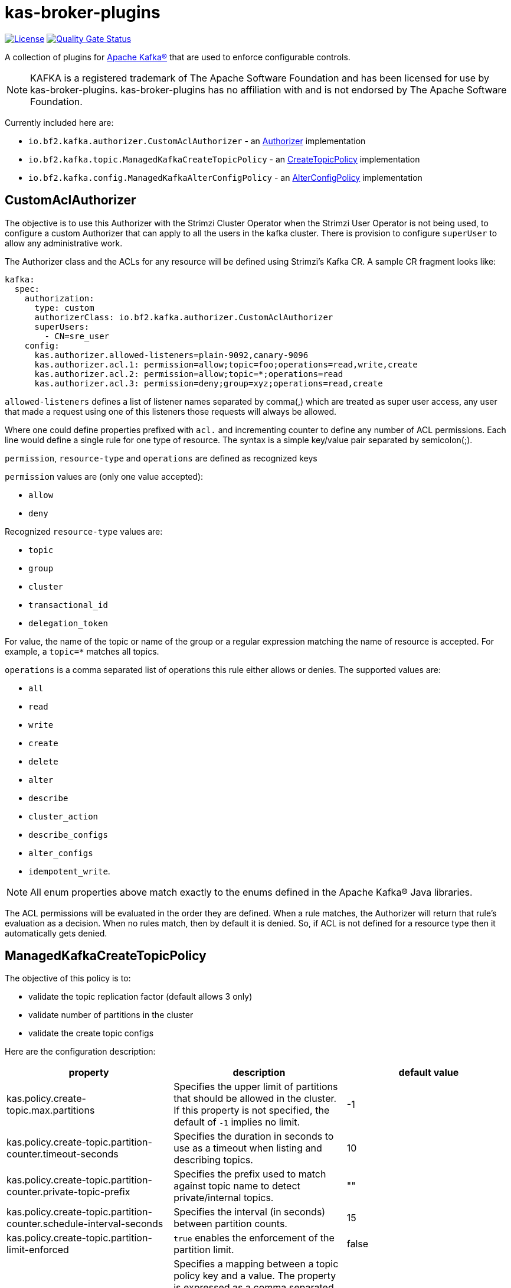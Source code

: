 ifdef::env-github[]
:tip-caption: :bulb:
:note-caption: :information_source:
:important-caption: :heavy_exclamation_mark:
:caution-caption: :fire:
:warning-caption: :warning:
endif::[]

= kas-broker-plugins

image:https://img.shields.io/badge/license-Apache--2.0-blue.svg["License", link="http://www.apache.org/licenses/LICENSE-2.0"]
image:https://sonarcloud.io/api/project_badges/measure?project=bf2fc6cc711aee1a0c2a_kas-broker-plugins&metric=alert_status["Quality Gate Status", link="https://sonarcloud.io/summary/new_code?id=bf2fc6cc711aee1a0c2a_kas-broker-plugins"]

A collection of plugins for https://kafka.apache.org/[Apache Kafka®] that are used to enforce configurable controls.

[NOTE]
====
KAFKA is a registered trademark of The Apache Software Foundation and has been licensed for use by kas-broker-plugins.
kas-broker-plugins has no affiliation with and is not endorsed by The Apache Software Foundation.
====

Currently included here are:

- `io.bf2.kafka.authorizer.CustomAclAuthorizer` - an https://kafka.apache.org/documentation/#security_authz[Authorizer] implementation
- `io.bf2.kafka.topic.ManagedKafkaCreateTopicPolicy` - an https://cwiki.apache.org/confluence/display/KAFKA/KIP-108%3A+Create+Topic+Policy[CreateTopicPolicy] implementation
- `io.bf2.kafka.config.ManagedKafkaAlterConfigPolicy` - an https://cwiki.apache.org/confluence/display/KAFKA/KIP-133%3A+Describe+and+Alter+Configs+Admin+APIs#KIP133:DescribeandAlterConfigsAdminAPIs-AlterConfigs[AlterConfigPolicy] implementation

== CustomAclAuthorizer

The objective is to use this Authorizer with the Strimzi Cluster Operator when the Strimzi User Operator is not being used, to configure a custom Authorizer that can apply to all the users in the kafka cluster.
There is provision to configure `superUser` to allow any administrative work.

The Authorizer class and the ACLs for any resource will be defined using Strimzi's Kafka CR.
A sample CR fragment looks like:

[source,yaml]
----
kafka:
  spec:
    authorization:
      type: custom
      authorizerClass: io.bf2.kafka.authorizer.CustomAclAuthorizer
      superUsers:
        - CN=sre_user
    config:
      kas.authorizer.allowed-listeners=plain-9092,canary-9096
      kas.authorizer.acl.1: permission=allow;topic=foo;operations=read,write,create
      kas.authorizer.acl.2: permission=allow;topic=*;operations=read
      kas.authorizer.acl.3: permission=deny;group=xyz;operations=read,create
----

`allowed-listeners` defines a list of listener names separated by comma(,) which are treated as super user access, any user that made a request using one of this listeners those requests will always be allowed.

Where one could define properties prefixed with `acl.` and incrementing counter to define any number of ACL permissions.
Each line would define a single rule for one type of resource.
The syntax is a simple key/value pair separated by semicolon(;).

`permission`, `resource-type` and `operations` are defined as recognized keys

`permission` values are (only one value accepted):

* `allow`
* `deny`

Recognized `resource-type` values are:

* `topic`
* `group`
* `cluster`
* `transactional_id`
* `delegation_token`

For value, the name of the topic or name of the group or a regular expression matching the name of resource is accepted.
For example, a `topic=*` matches all topics.

`operations` is a comma separated list of operations this rule either allows or denies.
The supported values are:

* `all`
* `read`
* `write`
* `create`
* `delete`
* `alter`
* `describe`
* `cluster_action`
* `describe_configs`
* `alter_configs`
* `idempotent_write`.

NOTE: All enum properties above match exactly to the enums defined in the Apache Kafka® Java libraries.

The ACL permissions will be evaluated in the order they are defined.
When a rule matches, the Authorizer will return that rule’s evaluation as a decision.
When no rules match, then by default it is denied.
So, if ACL is not defined for a resource type then it automatically gets denied.

== ManagedKafkaCreateTopicPolicy

The objective of this policy is to:

* validate the topic replication factor (default allows 3 only)
* validate number of partitions in the cluster
* validate the create topic configs

Here are the configuration description:

|===
|property |description |default value

|kas.policy.create-topic.max.partitions |Specifies the upper limit of partitions that should be allowed in the cluster. If this property is not specified, the default of `-1` implies no limit. |-1
|kas.policy.create-topic.partition-counter.timeout-seconds |Specifies the duration in seconds to use as a timeout when listing and describing topics. |10
|kas.policy.create-topic.partition-counter.private-topic-prefix |Specifies the prefix used to match against topic name to detect private/internal topics. |""
|kas.policy.create-topic.partition-counter.schedule-interval-seconds |Specifies the interval (in seconds) between partition counts. |15
|kas.policy.create-topic.partition-limit-enforced |`true` enables the enforcement of the partition limit. |false
|kas.policy.topic-config.enforced |Specifies a mapping between a topic policy key and a value. The property is expressed as a comma separated list of `key:value` pairs where the key and value are separated by  a `:`. Hence the it takes the form `keyA:value1,keyB:value2`. |[]
|kas.policy.topic-config.mutable |Specifies which properties of topic are allowed to be configured. It's a comma separated list. The configs in `kas.policy.topic-config.enforced` and `kas.policy.topic-config.range config` will be considered as mutable configs by default. |[]
|kas.policy.topic-config.range |Specifies a mapping from config key to an inclusive/closed range of values. Entries are formatted as a triplet using `:` as a separator, `key:min:max` where either min or max are optional implying a single bound as appropriate. Multiple triplets are comma separated. For example  `configA:minA:maxA,configB:minB:maxB,...`. |[]
|kas.policy.topic-config.topic-config-policy-enforced |Feature flag broker property key to allow enabling/disabling of topic config policies. |false
|===

=== Configuring the policies
To configure the create topic policy, you should add config in the Kafka CR.
A sample CR fragment looks like:

[source,yaml]
----
kafka:
  spec:
    config:
      create.topic.policy.class.name=io.bf2.kafka.topic.ManagedKafkaCreateTopicPolicy
      alter.config.policy.class.name=io.bf2.kafka.config.ManagedKafkaAlterConfigPolicy
      # partition limit setting
      kas.policy.create-topic.max.partitions=1000
      kas.policy.create-topic.partition-counter.timeout-seconds=10
      kas.policy.create-topic.partition-counter.private-topic-prefix="__redhat"
      kas.policy.create-topic.partition-counter.schedule-interval-seconds=15
      kas.policy.create-topic.partition-limit-enforced=true
      # topic config setting
      kas.policy.topic-config.enforced=compression.type:producer,segment.jitter.ms:0
      kas.policy.topic-config.mutable=cleanup.policy,delete.retention.ms,retention.bytes,retention.ms
      kas.policy.topic-config.range=segment.bytes:52428800:,segment.ms:600000:
----

== ManagedKafkaAlterConfigPolicy

The objective of this policy is to validate the alter topic configs

The configuration and the description is the same as ManagedKafkaCreateTopicPolicy, except ManagedKafkaAlterConfigPolicy only accepts topic-config configs, i.e.

* `kas.policy.topic-config.enforced`
* `kas.policy.topic-config.mutable`
* `kas.policy.topic-config.range`

== Building

To build the component

[source,sh]
----
mvn clean install
----

== Configuring

To configure this with Strimzi, this component needs be built and have the maven artifact available in a Maven repository, that can be reached by the Strimzi build.
Then configure the this plugin as a Third Party library such that it will be pulled into the Strimzi Operator image.
See `strimzi/docker-images/kafka/kafka-thirdparty-libs` and add the dependency to one of the `pom.xml` files and build the Strimzi.

== Releasing

=== Release Branch

NOTE: Optional - only required when a new release branch is needed -- for patch releases, skip this branch creation, and instead re-use the existing minor release branch.

If you are starting on main branch, create a new branch from the main. For example `2.5.x`.

[source,sh]
----
git checkout -b 2.5.x main
git push upstream 2.5.x
----

Now from the `2.5.x` branch, make a release of `2.5.0`.
If you are already releasing from a branch skip the above step of creating a new branch and simply checkout that branch.

==== Pull Request

Releases are performed by modifying the `.github/project.yml` file, setting `current-version` to the release version and `next-version` to the next SNAPSHOT.
Open a pull request with the changed `project.yml` to initiate the pre-release workflows.
The target of the pull request should be either `main` or a release branch (described above).

At this phase, the project milestone will be checked and it will be verified that no issues for the release milestone are still open.
Additionally, the project's integration tests will be run.

Once approved and the pull request is merged, the release action will execute.
This action will execute the Maven release plugin to tag the release commit, and build the application artifacts.

If successful, the action will push the new tag to the GitHub repository and generate release notes listing all of the closed issues included in the milestone.
Finally, the milestone will be closed.
